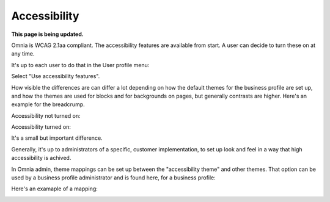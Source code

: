 Accessibility
===========================================

**This page is being updated.**

Omnia is WCAG 2.1aa compliant. The accessibility features are available from start. A user can decide to turn these on at any time.

It's up to each user to do that in the User profile menu:

.. image:: accessability-profile.png

Select "Use accessibility features".

.. image:: accessability-profile-select.png

How visible the differences are can differ a lot depending on how the default themes for the business profile are set up, and how the themes are used for blocks and for backgrounds on pages, but generally contrasts are higher. Here's an example for the breadcrump.

Accessibility not turned on:

.. image:: access-not.png

Accessibility turned on:

.. image:: access-on.png

It's a small but important difference.

Generally, it's up to administrators of a specific, customer implementation, to set up look and feel in a way that high accessibility is achived. 

In Omnia admin, theme mappings can be set up between the "accessibility theme" and other themes. That option can be used by a business profile administrator and is found here, for a business profile:

.. image:: admin-access-settings-menu.png

Here's an examaple of a mapping:
   
.. image:: admin-access-settings-settings.png

